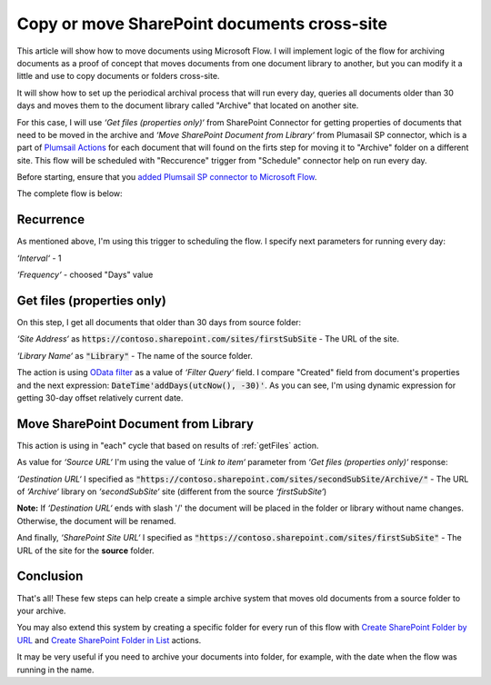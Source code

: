 Copy or move SharePoint documents cross-site
===============================================

This article will show how to move documents using Microsoft Flow. I will implement logic of the flow for archiving documents as a proof of concept that moves documents from one document library to another, but you can modify it a little and use to copy documents or folders cross-site.

It will show how to set up the periodical archival process that will run every day, queries all documents older than 30 days and moves them to the document library called "Archive" that located on another site.

For this case, I will use *‘Get files (properties only)‘* from SharePoint Connector for getting properties of documents that need to be moved in the archive and *‘Move SharePoint Document from Library‘* from Plumasail SP connector, which is a part of `Plumsail Actions <https://plumsail.com/actions>`_ for each document that will found on the firts step for moving it to "Archive" folder on a different site.
This flow will be scheduled with "Reccurence" trigger from "Schedule" connector help on run every day.

Before starting, ensure that you `added Plumsail SP connector to Microsoft Flow <../../../getting-started/use-from-flow.html>`_.

The complete flow is below:

.. image:: ../../../_static/img/flow/how-tos/sharepoint/move-documents-to-archive.png
   :alt: Move Documents To Archive

Recurrence
-----------
As mentioned above, I'm using this trigger to scheduling the flow.
I specify next parameters for running every day:

*‘Interval‘* - 1

*‘Frequency‘* - choosed "Days" value

.. _getFiles:

Get files (properties only)
------------------------------

.. image:: ../../../_static/img/flow/how-tos/sharepoint/get-files-preporties-with-expression.png
   :alt: Get Files Preporties With Expression

On this step, I get all documents that older than 30 days from source folder:

*‘Site Address‘* as :code:`https://contoso.sharepoint.com/sites/firstSubSite` - The URL of the site. 

*‘Library Name‘* as :code:`"Library"` - The name of the source folder.

The action is using `OData filter <http://www.odata.org/documentation/odata-version-3-0/url-conventions/>`_ as a value of *‘Filter Query‘* field. I compare "Created" field from document's properties and the next expression:
:code:`DateTime'addDays(utcNow(), -30)'`. As you can see, I'm using dynamic expression for getting 30-day offset relatively current date.

Move SharePoint Document from Library
---------------------------------------

This action is using in "each" cycle that based on results of :ref:`getFiles` action.

As value for *‘Source URL‘* I'm using the value of *‘Link to item‘* parameter from *‘Get files (properties only)‘* response:

.. image:: ../../../_static/img/flow/how-tos/sharepoint/move-documents-from-library.png
   :alt: Move Documents From Library

*‘Destination URL‘* I specified as :code:`"https://contoso.sharepoint.com/sites/secondSubSite/Archive/"` - The URL of *‘Archive‘* library on *‘secondSubSite‘* site (different from the source *‘firstSubSite‘*)

**Note:** If *‘Destination URL‘* ends with slash '/' the document will be placed in the folder or library without name changes. Otherwise, the document will be renamed.

And finally, *‘SharePoint Site URL‘* I specified as :code:`"https://contoso.sharepoint.com/sites/firstSubSite"` - The URL of the site for the **source** folder.

Conclusion
-----------

That's all! These few steps can help create a simple archive system that moves old documents from a source folder to your archive.

You may also extend this system by creating a specific folder for every run of this flow with `Create SharePoint Folder by URL <../../actions/sharepoint-processing.html#create-sharepoint-folder-by-url>`_  and `Create SharePoint Folder in List <../../actions/sharepoint-processing.html#create-sharepoint-folder-in-list>`_ actions.

It may be very useful if you need to archive your documents into folder, for example, with the date when the flow was running in the name.